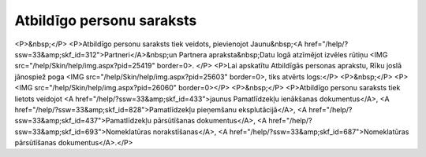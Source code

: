 .. 195 ==============================Atbildīgo personu saraksts============================== <P>&nbsp;</P>
<P>Atbildīgo personu saraksts tiek veidots, pievienojot Jaunu&nbsp;<A href="/help/?ssw=33&amp;skf_id=312">Partneri</A>&nbsp;un Partnera apraksta&nbsp;Datu logā atzīmējot izvēles rūtiņu <IMG src="/help/Skin/help/img.aspx?pid=25419" border=0>. </P>
<P>Lai apskatītu Atbildīgās personas aprakstu, Rīku joslā jānospiež poga <IMG src="/help/Skin/help/img.aspx?pid=25603" border=0>, tiks atvērts logs:</P>
<P>&nbsp;</P>
<P><IMG src="/help/Skin/help/img.aspx?pid=26060" border=0></P>
<P>&nbsp;</P>
<P>Atbildīgo personu saraksts tiek lietots veidojot <A href="/help/?ssw=33&amp;skf_id=433">jaunus Pamatlīdzekļu ienākšanas dokumentus</A>, <A href="/help/?ssw=33&amp;skf_id=828">Pamatlīdzekļu pieņemšanu eksplutācijā</A>, <A href="/help/?ssw=33&amp;skf_id=437">Pamatlīdzekļu pārsūtīšanas dokumentus</A>, <A href="/help/?ssw=33&amp;skf_id=693">Nomeklatūras norakstīšanas</A>, <A href="/help/?ssw=33&amp;skf_id=687">Nomeklatūras pārsūtīšanas dokumentus</A>.</P> 